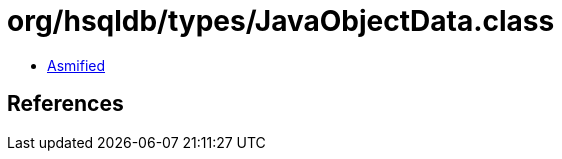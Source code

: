 = org/hsqldb/types/JavaObjectData.class

 - link:JavaObjectData-asmified.java[Asmified]

== References


